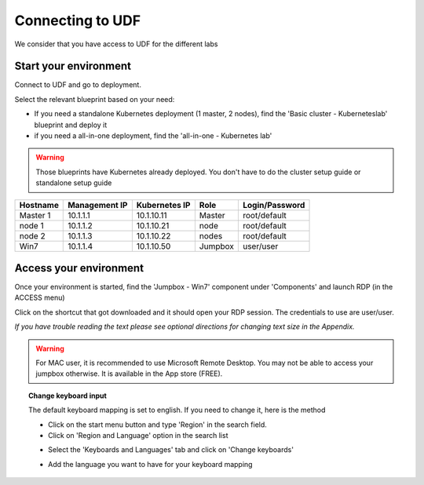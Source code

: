 .. _access_udf:

Connecting to UDF
=================

We consider that you have access to UDF for the different labs

Start your environment
----------------------

Connect to UDF and go to deployment. 

Select the relevant blueprint based on your need: 

* If you need a standalone Kubernetes deployment (1 master, 2 nodes), find the 'Basic cluster - Kuberneteslab' blueprint and deploy it
* if you need a all-in-one deployment, find the 'all-in-one - Kubernetes lab'

.. warning:: 

   Those blueprints have Kubernetes already deployed. You don't have to do the cluster setup guide or standalone setup guide

==================  ====================  ====================  ============  ====================
     Hostname           Management IP        Kubernetes IP          Role         Login/Password
==================  ====================  ====================  ============  ====================
     Master 1             10.1.1.1            10.1.10.11          Master           root/default
      node 1              10.1.1.2            10.1.10.21           node            root/default
      node 2              10.1.1.3            10.1.10.22           nodes           root/default
      Win7                10.1.1.4            10.1.10.50          Jumpbox            user/user
==================  ====================  ====================  ============  ====================

Access your environment
-----------------------

Once your environment is started, find the 'Jumpbox - Win7' component under 'Components' and launch RDP (in the ACCESS menu)

.. image:: ../images/Launch-RDP.png
   :scale: 50%
   :align: center

Click on the shortcut that got downloaded and it should open your RDP session. The credentials to use are user/user.

*If you have trouble reading the text please see optional directions for changing text size in the Appendix.*

.. warning:: For MAC user, it is recommended to use Microsoft Remote Desktop. You may not be able to access your jumpbox otherwise. It is available in the App store (FREE).
   

.. topic:: Change keyboard input

   The default keyboard mapping is set to english. If you need to change it, here is the method
   
   * Click on the start menu button and type 'Region' in the search field.
   * Click on 'Region and Language' option in the search list
   
   .. image:: ../images/select-region-language.png
      :scale: 50 %
      :align: center

   * Select the 'Keyboards and Languages' tab and click on 'Change keyboards'
   
   .. image:: ../images/select-change-keyboard.png
      :scale: 50 %
      :align: center

   * Add the language you want to have for your keyboard mapping


